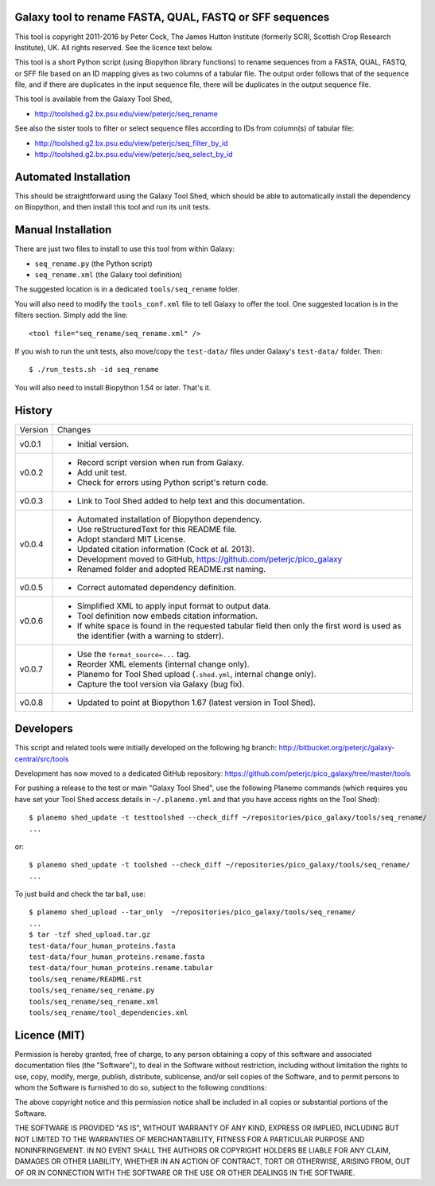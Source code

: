 Galaxy tool to rename FASTA, QUAL, FASTQ or SFF sequences
=========================================================

This tool is copyright 2011-2016 by Peter Cock, The James Hutton Institute
(formerly SCRI, Scottish Crop Research Institute), UK. All rights reserved.
See the licence text below.

This tool is a short Python script (using Biopython library functions) to rename
sequences from a FASTA, QUAL, FASTQ, or SFF file based on an ID mapping gives as
two columns of a tabular file. The output order follows that of the sequence file,
and if there are duplicates in the input sequence file, there will be duplicates
in the output sequence file.

This tool is available from the Galaxy Tool Shed,

* http://toolshed.g2.bx.psu.edu/view/peterjc/seq_rename

See also the sister tools to filter or select sequence files according to IDs
from column(s) of tabular file:

* http://toolshed.g2.bx.psu.edu/view/peterjc/seq_filter_by_id
* http://toolshed.g2.bx.psu.edu/view/peterjc/seq_select_by_id


Automated Installation
======================

This should be straightforward using the Galaxy Tool Shed, which should be
able to automatically install the dependency on Biopython, and then install
this tool and run its unit tests.


Manual Installation
===================

There are just two files to install to use this tool from within Galaxy:

* ``seq_rename.py`` (the Python script)
* ``seq_rename.xml`` (the Galaxy tool definition)

The suggested location is in a dedicated ``tools/seq_rename`` folder.

You will also need to modify the ``tools_conf.xml`` file to tell Galaxy to offer the
tool. One suggested location is in the filters section. Simply add the line::

    <tool file="seq_rename/seq_rename.xml" />

If you wish to run the unit tests, also move/copy the ``test-data/`` files
under Galaxy's ``test-data/`` folder. Then::

    $ ./run_tests.sh -id seq_rename

You will also need to install Biopython 1.54 or later. That's it.


History
=======

======= ======================================================================
Version Changes
------- ----------------------------------------------------------------------
v0.0.1  - Initial version.
v0.0.2  - Record script version when run from Galaxy.
        - Add unit test.
        - Check for errors using Python script's return code.
v0.0.3  - Link to Tool Shed added to help text and this documentation.
v0.0.4  - Automated installation of Biopython dependency.
        - Use reStructuredText for this README file.
        - Adopt standard MIT License.
        - Updated citation information (Cock et al. 2013).
        - Development moved to GitHub, https://github.com/peterjc/pico_galaxy
        - Renamed folder and adopted README.rst naming.
v0.0.5  - Correct automated dependency definition.
v0.0.6  - Simplified XML to apply input format to output data.
        - Tool definition now embeds citation information.
        - If white space is found in the requested tabular field then only
          the first word is used as the identifier (with a warning to stderr).
v0.0.7  - Use the ``format_source=...`` tag.
        - Reorder XML elements (internal change only).
        - Planemo for Tool Shed upload (``.shed.yml``, internal change only).
        - Capture the tool version via Galaxy (bug fix).
v0.0.8  - Updated to point at Biopython 1.67 (latest version in Tool Shed).
======= ======================================================================


Developers
==========

This script and related tools were initially developed on the following hg branch:
http://bitbucket.org/peterjc/galaxy-central/src/tools

Development has now moved to a dedicated GitHub repository:
https://github.com/peterjc/pico_galaxy/tree/master/tools

For pushing a release to the test or main "Galaxy Tool Shed", use the following
Planemo commands (which requires you have set your Tool Shed access details in
``~/.planemo.yml`` and that you have access rights on the Tool Shed)::

    $ planemo shed_update -t testtoolshed --check_diff ~/repositories/pico_galaxy/tools/seq_rename/
    ...

or::

    $ planemo shed_update -t toolshed --check_diff ~/repositories/pico_galaxy/tools/seq_rename/
    ...

To just build and check the tar ball, use::

    $ planemo shed_upload --tar_only  ~/repositories/pico_galaxy/tools/seq_rename/
    ...
    $ tar -tzf shed_upload.tar.gz 
    test-data/four_human_proteins.fasta
    test-data/four_human_proteins.rename.fasta
    test-data/four_human_proteins.rename.tabular
    tools/seq_rename/README.rst
    tools/seq_rename/seq_rename.py
    tools/seq_rename/seq_rename.xml
    tools/seq_rename/tool_dependencies.xml


Licence (MIT)
=============

Permission is hereby granted, free of charge, to any person obtaining a copy
of this software and associated documentation files (the "Software"), to deal
in the Software without restriction, including without limitation the rights
to use, copy, modify, merge, publish, distribute, sublicense, and/or sell
copies of the Software, and to permit persons to whom the Software is
furnished to do so, subject to the following conditions:

The above copyright notice and this permission notice shall be included in
all copies or substantial portions of the Software.

THE SOFTWARE IS PROVIDED "AS IS", WITHOUT WARRANTY OF ANY KIND, EXPRESS OR
IMPLIED, INCLUDING BUT NOT LIMITED TO THE WARRANTIES OF MERCHANTABILITY,
FITNESS FOR A PARTICULAR PURPOSE AND NONINFRINGEMENT. IN NO EVENT SHALL THE
AUTHORS OR COPYRIGHT HOLDERS BE LIABLE FOR ANY CLAIM, DAMAGES OR OTHER
LIABILITY, WHETHER IN AN ACTION OF CONTRACT, TORT OR OTHERWISE, ARISING FROM,
OUT OF OR IN CONNECTION WITH THE SOFTWARE OR THE USE OR OTHER DEALINGS IN
THE SOFTWARE.
